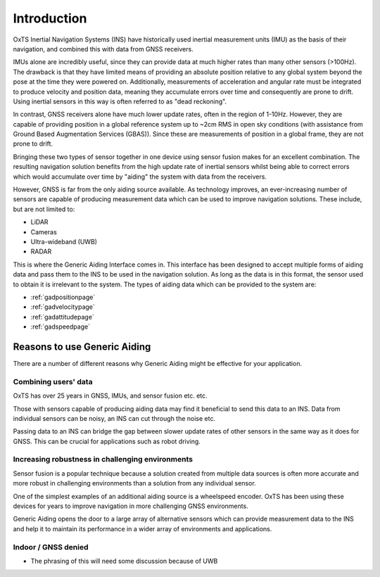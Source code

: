.. _introduction:

Introduction
############

OxTS Inertial Navigation Systems (INS) have historically used inertial 
measurement units (IMU) as the basis of their navigation, and combined this 
with data from GNSS receivers. 

IMUs alone are incredibly useful, since they can provide data at much 
higher rates than many other sensors (>100Hz). The drawback is that they have 
limited means of providing an absolute position relative to any global system 
beyond the pose at the time they were powered on. Additionally, measurements of
acceleration and angular rate must be integrated to produce velocity and 
position data, meaning they accumulate errors over time and consequently are 
prone to drift. Using inertial sensors in this way is often referred to as 
"dead reckoning".

In contrast, GNSS receivers alone have much lower update rates, often in the 
region of 1-10Hz. However, they are capable of providing position in a global 
reference system up to ~2cm RMS in open sky conditions (with assistance from 
Ground Based Augmentation Services (GBAS)). Since these are measurements of 
position in a global frame, they are not prone to drift.

Bringing these two types of sensor together in one device using sensor fusion 
makes for an excellent combination. The resulting navigation solution benefits 
from the high update rate of inertial sensors whilst being able to correct 
errors which would accumulate over time by "aiding" the system with data from 
the receivers.

However, GNSS is far from the only aiding source available. As technology 
improves, an ever-increasing number of sensors are capable of producing 
measurement data which can be used to improve navigation solutions. These 
include, but are not limited to: 

- LiDAR
- Cameras
- Ultra-wideband (UWB)
- RADAR

This is where the Generic Aiding Interface comes in. This interface has been 
designed to accept multiple forms of aiding data and pass them to the INS to 
be used in the navigation solution. As long as the data is in this format, the 
sensor used to obtain it is irrelevant to the system. The types of aiding data 
which can be provided to the system are:

- :ref:`gadpositionpage`
- :ref:`gadvelocitypage`
- :ref:`gadattitudepage`
- :ref:`gadspeedpage`


Reasons to use Generic Aiding
*****************************

There are a number of different reasons why Generic Aiding might be effective 
for your application. 


Combining users' data
=====================

OxTS has over 25 years in GNSS, IMUs, and sensor fusion etc. etc.

Those with sensors capable of producing aiding data may find it beneficial to 
send this data to an INS. Data from individual sensors can be noisy, an INS can 
cut through the noise etc.

Passing data to an INS can bridge the gap between slower update rates of other 
sensors in the same way as it does for GNSS. This can be crucial for 
applications such as robot driving.


Increasing robustness in challenging environments
=================================================

Sensor fusion is a popular technique because a solution created from multiple 
data sources is often more accurate and more robust in challenging environments 
than a solution from any individual sensor.

One of the simplest examples of an additional aiding source is a wheelspeed 
encoder. OxTS has been using these devices for years to improve navigation in 
more challenging GNSS environments.

Generic Aiding opens the door to a large array of alternative sensors which can 
provide measurement data to the INS and help it to maintain its performance in 
a wider array of environments and applications.


Indoor / GNSS denied
====================

* The phrasing of this will need some discussion because of UWB




